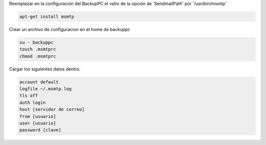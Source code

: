 .. title: Alertas de BackupPC sin sendmail
.. slug: alertas-de-backuppc-sin-sendmail
.. date: 2014-07-01 21:37:49 UTC-03:00
.. tags: sendmail, backuppc, msmtp, respaldos, monitoreo, linux
.. link: 
.. description: 
.. type: text

Reemplazar en la configuración del BackupPC el valro de la opción de 'SendmailPath' por '/usr/bin/msmtp'

.. code-block:: bash

    apt-get install msmtp 

Crear un archivo de configuracion en el home de backuppc

.. code-block:: bash 

    su - backuppc
    touch .msmtprc
    chmod .msmtprc

Cargar los siguientes datos dentro.

.. code-block:: 

    account default
    logfile ~/.msmtp.log
    tls off
    auth login
    host [servidor de correo]
    from [usuario]
    user [usuario]
    password [clave]
